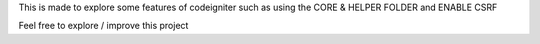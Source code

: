 This is made to explore some features of codeigniter
such as using the CORE & HELPER FOLDER and ENABLE CSRF


Feel free to explore / improve this project